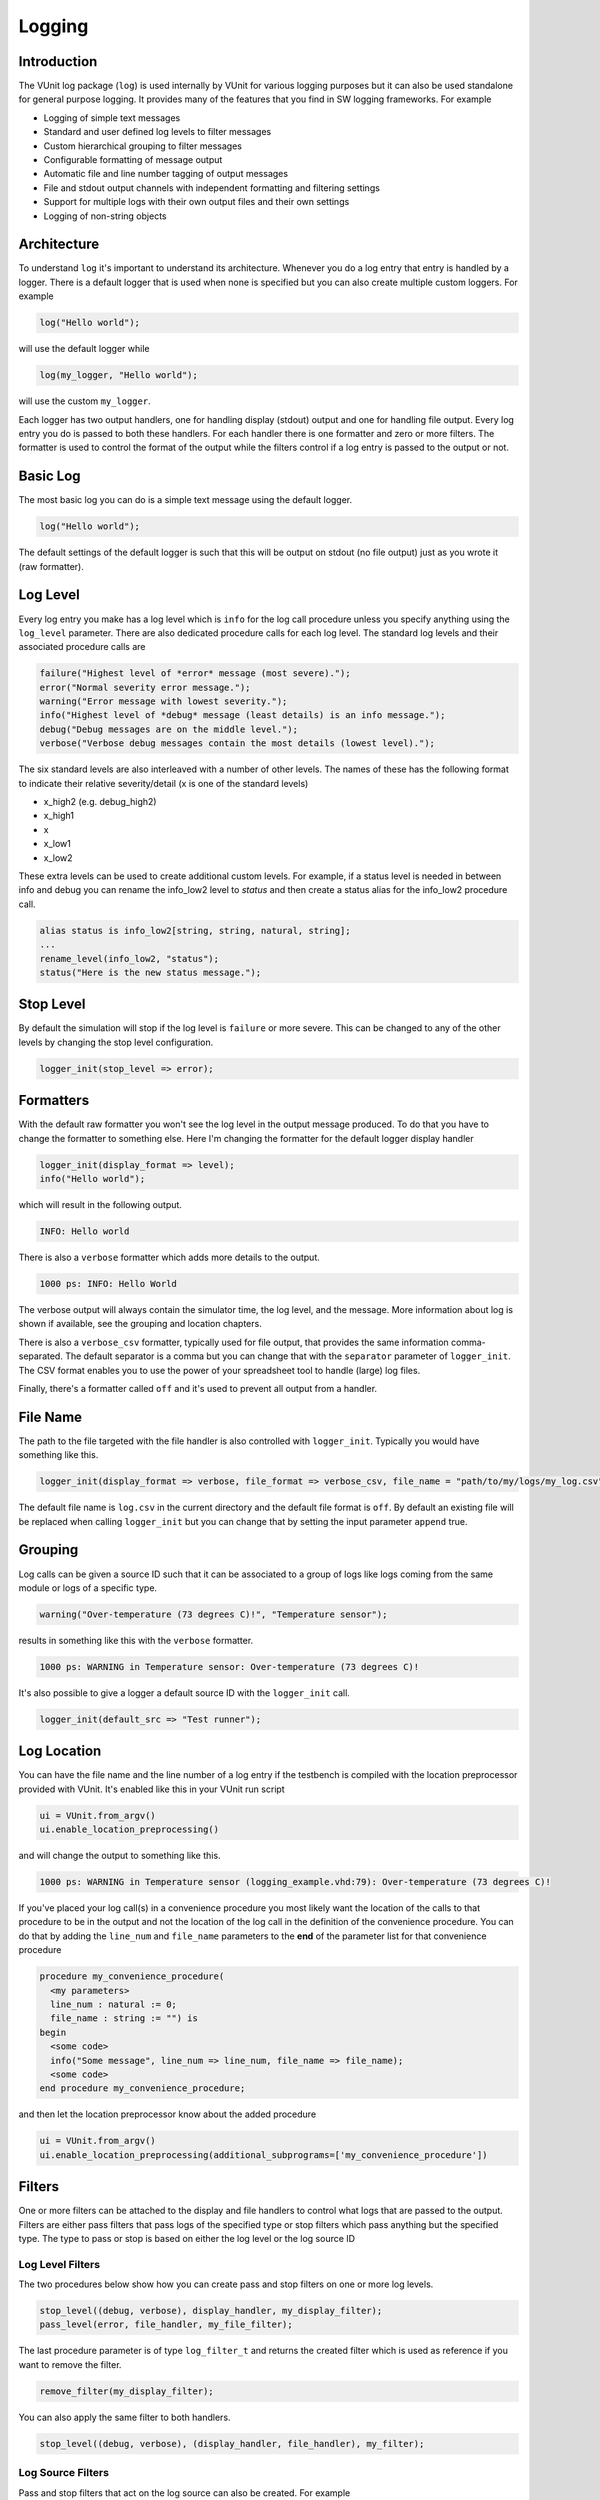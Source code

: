 Logging
=======

Introduction
------------

The VUnit log package (``log``) is used internally by VUnit for various
logging purposes but it can also be used standalone for general purpose
logging. It provides many of the features that you find in SW logging
frameworks. For example

-  Logging of simple text messages
-  Standard and user defined log levels to filter messages
-  Custom hierarchical grouping to filter messages
-  Configurable formatting of message output
-  Automatic file and line number tagging of output messages
-  File and stdout output channels with independent formatting and
   filtering settings
-  Support for multiple logs with their own output files and their own
   settings
-  Logging of non-string objects

Architecture
------------

To understand ``log`` it's important to understand its architecture.
Whenever you do a log entry that entry is handled by a logger. There is
a default logger that is used when none is specified but you can also
create multiple custom loggers. For example

.. code:: vhdl

    log("Hello world");

will use the default logger while

.. code:: vhdl

    log(my_logger, "Hello world");

will use the custom ``my_logger``.

Each logger has two output handlers, one for handling display (stdout)
output and one for handling file output. Every log entry you do is
passed to both these handlers. For each handler there is one formatter
and zero or more filters. The formatter is used to control the format of
the output while the filters control if a log entry is passed to the
output or not.

Basic Log
---------

The most basic log you can do is a simple text message using the default
logger.

.. code:: vhdl

    log("Hello world");

The default settings of the default logger is such that this will be
output on stdout (no file output) just as you wrote it (raw formatter).

Log Level
---------

Every log entry you make has a log level which is ``info`` for the log
call procedure unless you specify anything using the ``log_level``
parameter. There are also dedicated procedure calls for each log level.
The standard log levels and their associated procedure calls are

.. code:: vhdl

    failure("Highest level of *error* message (most severe).");
    error("Normal severity error message.");
    warning("Error message with lowest severity.");
    info("Highest level of *debug* message (least details) is an info message.");
    debug("Debug messages are on the middle level.");
    verbose("Verbose debug messages contain the most details (lowest level).");

The six standard levels are also interleaved with a number of other
levels. The names of these has the following format to indicate their
relative severity/detail (x is one of the standard levels)

-  x\_high2 (e.g. debug\_high2)
-  x\_high1
-  x
-  x\_low1
-  x\_low2

These extra levels can be used to create additional custom levels. For
example, if a status level is needed in between info and debug you can
rename the info\_low2 level to *status* and then create a status alias
for the info\_low2 procedure call.

.. code:: vhdl

    alias status is info_low2[string, string, natural, string];
    ...
    rename_level(info_low2, "status");
    status("Here is the new status message.");

Stop Level
----------

By default the simulation will stop if the log level is ``failure`` or
more severe. This can be changed to any of the other levels by changing
the stop level configuration.

.. code:: vhdl

    logger_init(stop_level => error);

Formatters
----------

With the default raw formatter you won't see the log level in the output
message produced. To do that you have to change the formatter to
something else. Here I'm changing the formatter for the default logger
display handler

.. code:: vhdl

    logger_init(display_format => level);
    info("Hello world");

which will result in the following output.

.. code:: console

    INFO: Hello world

There is also a ``verbose`` formatter which adds more details to the
output.

.. code:: console

    1000 ps: INFO: Hello World

The verbose output will always contain the simulator time, the log
level, and the message. More information about log is shown if
available, see the grouping and location chapters.

There is also a ``verbose_csv`` formatter, typically used for file
output, that provides the same information comma-separated. The default
separator is a comma but you can change that with the ``separator``
parameter of ``logger_init``. The CSV format enables you to use the
power of your spreadsheet tool to handle (large) log files.

Finally, there's a formatter called ``off`` and it's used to prevent all
output from a handler.

File Name
---------

The path to the file targeted with the file handler is also controlled
with ``logger_init``. Typically you would have something like this.

.. code:: vhdl

    logger_init(display_format => verbose, file_format => verbose_csv, file_name = "path/to/my/logs/my_log.csv");

The default file name is ``log.csv`` in the current directory and the
default file format is ``off``. By default an existing file will be
replaced when calling ``logger_init`` but you can change that by setting
the input parameter ``append`` true.

Grouping
--------

Log calls can be given a source ID such that it can be associated to a
group of logs like logs coming from the same module or logs of a
specific type.

.. code:: vhdl

    warning("Over-temperature (73 degrees C)!", "Temperature sensor");

results in something like this with the ``verbose`` formatter.

.. code:: console

    1000 ps: WARNING in Temperature sensor: Over-temperature (73 degrees C)!

It's also possible to give a logger a default source ID with the
``logger_init`` call.

.. code:: vhdl

    logger_init(default_src => "Test runner");

Log Location
------------

You can have the file name and the line number of a log entry if the
testbench is compiled with the location preprocessor provided with
VUnit. It's enabled like this in your VUnit run script

.. code:: python

    ui = VUnit.from_argv()
    ui.enable_location_preprocessing()

and will change the output to something like this.

.. code:: console

    1000 ps: WARNING in Temperature sensor (logging_example.vhd:79): Over-temperature (73 degrees C)!

If you've placed your log call(s) in a convenience procedure you most
likely want the location of the calls to that procedure to be in the
output and not the location of the log call in the definition of the
convenience procedure. You can do that by adding the ``line_num`` and
``file_name`` parameters to the **end** of the parameter list for that
convenience procedure

.. code:: vhdl

    procedure my_convenience_procedure(
      <my parameters>
      line_num : natural := 0;
      file_name : string := "") is
    begin
      <some code>
      info("Some message", line_num => line_num, file_name => file_name);
      <some code>
    end procedure my_convenience_procedure;

and then let the location preprocessor know about the added procedure

.. code:: python

    ui = VUnit.from_argv()
    ui.enable_location_preprocessing(additional_subprograms=['my_convenience_procedure'])

Filters
-------

One or more filters can be attached to the display and file handlers to
control what logs that are passed to the output. Filters are either pass
filters that pass logs of the specified type or stop filters which pass
anything but the specified type. The type to pass or stop is based on
either the log level or the log source ID

Log Level Filters
~~~~~~~~~~~~~~~~~

The two procedures below show how you can create pass and stop filters
on one or more log levels.

.. code:: vhdl

    stop_level((debug, verbose), display_handler, my_display_filter);
    pass_level(error, file_handler, my_file_filter);

The last procedure parameter is of type ``log_filter_t`` and returns the
created filter which is used as reference if you want to remove the
filter.

.. code:: vhdl

    remove_filter(my_display_filter);

You can also apply the same filter to both handlers.

.. code:: vhdl

    stop_level((debug, verbose), (display_handler, file_handler), my_filter);

Log Source Filters
~~~~~~~~~~~~~~~~~~

Pass and stop filters that act on the log source can also be created.
For example

.. code:: vhdl

    stop_source("UART receiver", display_handler, uart_rx_stop_filter);
    pass_source("status message", file_handler, status_msg_pass_filter);

It's also possible to filter hierarchies of sources. If the sources of a
number of logs have the same prefix and the prefix starts with a point
or a colon then you can create a filter that apply to all of them. The
typical use case is something like this.

.. code:: vhdl

    info("Some message", my_module'path_name & "monitor1");
    info("Another message", my_module'path_name & "monitor2");

The following filter will stop both of them.

.. code:: vhdl

    stop_source(my_module'path_name, display_handler, my_module_stop_filter);

Combined Log Level and Log Source Filters
~~~~~~~~~~~~~~~~~~~~~~~~~~~~~~~~~~~~~~~~~

Log level(s) and log source can be combined in a single filter. For
example, this filter will stop debug logs from the UART source.

.. code:: vhdl

    stop_source_level("UART", debug, display_handler, stop_uart_debug_msg_filter);

Logging Non-String Objects
--------------------------

Any type of data object can be logged as long as you can express it as a
string. For example, you can log an integer by using the associated
``to_string`` function. The VUnit ``com`` package also has functionality
for generating ``to_string`` functions for your custom data types which
makes them easy to log as well. For more information see the ``com``
`user guide <../com/user_guide.md>`__.

Custom Loggers
--------------

Previous chapters have used the built-in default logger for the examples
but you can also create your own loggers. You do that by declaring a
(shared) variable of type ``logger_t``.

.. code:: vhdl

    shared variable my_logger : logger_t;

and then you use that variable as the first parameter in the procedure
calls presented in the previous chapters, for example.

.. code:: vhdl

    log(my_logger, "Hello world");
